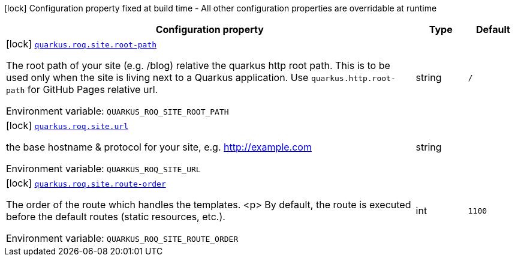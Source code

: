:summaryTableId: quarkus-roq-frontmatter_quarkus-roq
[.configuration-legend]
icon:lock[title=Fixed at build time] Configuration property fixed at build time - All other configuration properties are overridable at runtime
[.configuration-reference.searchable, cols="80,.^10,.^10"]
|===

h|[.header-title]##Configuration property##
h|Type
h|Default

a|icon:lock[title=Fixed at build time] [[quarkus-roq-frontmatter_quarkus-roq-site-root-path]] [.property-path]##link:#quarkus-roq-frontmatter_quarkus-roq-site-root-path[`quarkus.roq.site.root-path`]##

[.description]
--
The root path of your site (e.g. /blog) relative the quarkus http root path. This is to be used only when the site is living next to a Quarkus application. Use `quarkus.http.root-path` for GitHub Pages relative url.


ifdef::add-copy-button-to-env-var[]
Environment variable: env_var_with_copy_button:+++QUARKUS_ROQ_SITE_ROOT_PATH+++[]
endif::add-copy-button-to-env-var[]
ifndef::add-copy-button-to-env-var[]
Environment variable: `+++QUARKUS_ROQ_SITE_ROOT_PATH+++`
endif::add-copy-button-to-env-var[]
--
|string
|`/`

a|icon:lock[title=Fixed at build time] [[quarkus-roq-frontmatter_quarkus-roq-site-url]] [.property-path]##link:#quarkus-roq-frontmatter_quarkus-roq-site-url[`quarkus.roq.site.url`]##

[.description]
--
the base hostname & protocol for your site, e.g. http://example.com


ifdef::add-copy-button-to-env-var[]
Environment variable: env_var_with_copy_button:+++QUARKUS_ROQ_SITE_URL+++[]
endif::add-copy-button-to-env-var[]
ifndef::add-copy-button-to-env-var[]
Environment variable: `+++QUARKUS_ROQ_SITE_URL+++`
endif::add-copy-button-to-env-var[]
--
|string
|

a|icon:lock[title=Fixed at build time] [[quarkus-roq-frontmatter_quarkus-roq-site-route-order]] [.property-path]##link:#quarkus-roq-frontmatter_quarkus-roq-site-route-order[`quarkus.roq.site.route-order`]##

[.description]
--
The order of the route which handles the templates.
<p>
By default, the route is executed before the default routes (static resources, etc.).


ifdef::add-copy-button-to-env-var[]
Environment variable: env_var_with_copy_button:+++QUARKUS_ROQ_SITE_ROUTE_ORDER+++[]
endif::add-copy-button-to-env-var[]
ifndef::add-copy-button-to-env-var[]
Environment variable: `+++QUARKUS_ROQ_SITE_ROUTE_ORDER+++`
endif::add-copy-button-to-env-var[]
--
|int
|`1100`

|===


:!summaryTableId: